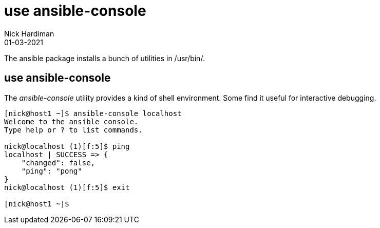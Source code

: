 = use ansible-console
Nick Hardiman 
:source-highlighter: highlight.js
:revdate: 01-03-2021


The ansible package installs a bunch of utilities in /usr/bin/. 


== use ansible-console 

The _ansible-console_ utility provides a kind of shell environment.
Some find it useful for interactive debugging. 

[source,shell]
----
[nick@host1 ~]$ ansible-console localhost
Welcome to the ansible console.
Type help or ? to list commands.

nick@localhost (1)[f:5]$ ping
localhost | SUCCESS => {
    "changed": false,
    "ping": "pong"
}
nick@localhost (1)[f:5]$ exit

[nick@host1 ~]$ 
----


